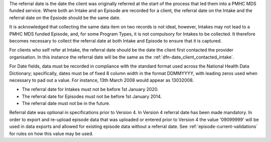 The referral date is the date the client was originally referred at the start of
the process that led them into a PMHC MDS funded service. Where both
an Intake and an Episode are recorded for a client, the referral date on the Intake
and the referral date on the Epsiode should be the same date.

It is acknowledged that collecting the same data item on two records is not ideal,
however, Intakes may not lead to a PMHC MDS funded Episode, and, for some
Program Types, it is not compulsory for Intakes to be collected. It therefore
becomes necessary to collect the referral date at both Intake and Episode to
ensure that it is captured.

For clients who self refer at Intake, the referral date should be the date
the client first contacted the provider organisation. In this instance the referral date
will be the same as the :ref:`dfn-date_client_contacted_intake`.

For Date fields, data must be recorded in compliance with the standard format
used across the National Health Data Dictionary; specifically, dates must be
of fixed 8 column width in the format DDMMYYYY, with leading zeros used when
necessary to pad out a value. For instance, 13th March 2008 would appear as
13032008.

- The referral date for Intakes must not be before 1st January 2020.
- The referral date for Episodes must not be before 1st January 2014.
- The referral date must not be in the future.

Referral date was optional in specifications prior to Version 4. In Version 4
referral date has been made mandatory. In order to export and re-upload episode data
that was uploaded or entered prior to Version 4 the value '09099999' will be
used in data exports and allowed for existing episode data without a referral date.
See :ref:`episode-current-validations` for rules on
how this value may be used.
